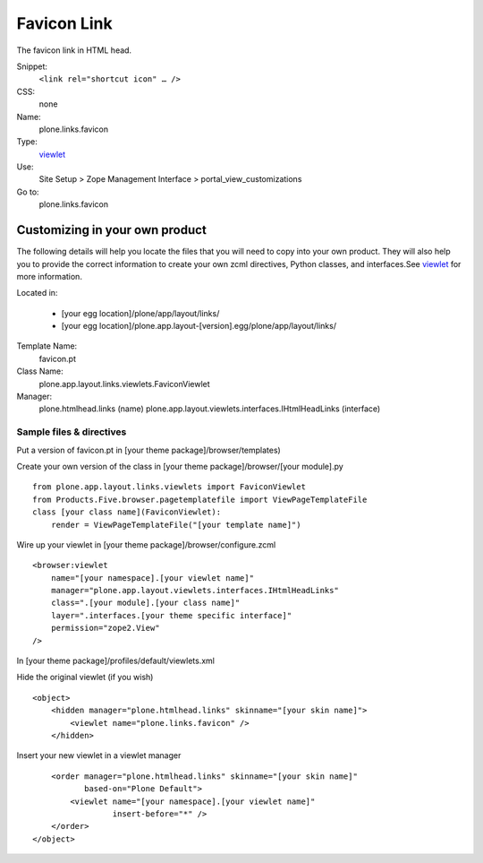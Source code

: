 Favicon Link
============

The favicon link in HTML head.

Snippet:
    ``<link rel="shortcut icon" … />``
CSS:
    none
Name:
    plone.links.favicon
Type:
    `viewlet <https://plone.org/documentation/manual/theme-reference/elements/elements/viewlet>`_

Use:
    Site Setup > Zope Management Interface >
    portal\_view\_customizations
Go to:
    plone.links.favicon

Customizing in your own product
-------------------------------

The following details will help you locate the files that you will need
to copy into your own product. They will also help you to provide the
correct information to create your own zcml directives, Python classes,
and interfaces.See
`viewlet <https://plone.org/documentation/manual/theme-reference/elements/elements/viewlet>`_
for more information.

Located in:

    -  [your egg location]/plone/app/layout/links/
    -  [your egg
       location]/plone.app.layout-[version].egg/plone/app/layout/links/

Template Name:
    favicon.pt
Class Name:
    plone.app.layout.links.viewlets.FaviconViewlet
Manager:
    plone.htmlhead.links (name)
    plone.app.layout.viewlets.interfaces.IHtmlHeadLinks (interface)

Sample files & directives
~~~~~~~~~~~~~~~~~~~~~~~~~

Put a version of favicon.pt in [your theme package]/browser/templates)

Create your own version of the class in [your theme
package]/browser/[your module].py

::

    from plone.app.layout.links.viewlets import FaviconViewlet
    from Products.Five.browser.pagetemplatefile import ViewPageTemplateFile
    class [your class name](FaviconViewlet):
        render = ViewPageTemplateFile("[your template name]")

Wire up your viewlet in [your theme package]/browser/configure.zcml

::

    <browser:viewlet
        name="[your namespace].[your viewlet name]"
        manager="plone.app.layout.viewlets.interfaces.IHtmlHeadLinks"
        class=".[your module].[your class name]"
        layer=".interfaces.[your theme specific interface]"
        permission="zope2.View"
    />

In [your theme package]/profiles/default/viewlets.xml

Hide the original viewlet (if you wish)

::

    <object>
        <hidden manager="plone.htmlhead.links" skinname="[your skin name]">
            <viewlet name="plone.links.favicon" />
        </hidden>

Insert your new viewlet in a viewlet manager

::

        <order manager="plone.htmlhead.links" skinname="[your skin name]"
               based-on="Plone Default">
            <viewlet name="[your namespace].[your viewlet name]"
                     insert-before="*" />
        </order>
    </object>

